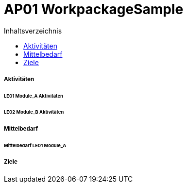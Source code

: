 = AP01 WorkpackageSample
:toc-title: Inhaltsverzeichnis
:toc: left
:numbered:
:imagesdir: ..
:imagesdir: ./img
:imagesoutdir: ./img




===== Aktivitäten




====== LE01 Module_A Aktivitäten






====== LE02 Module_B Aktivitäten








===== Mittelbedarf




====== Mittelbedarf LE01 Module_A








===== Ziele








